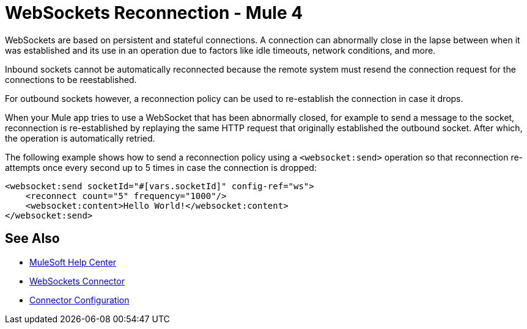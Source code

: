 = WebSockets Reconnection - Mule 4
:page-aliases: connectors::websockets/websockets-connector-reconnection.adoc

WebSockets are based on persistent and stateful connections. A connection can abnormally close in the lapse between when it was established and its use in an operation due to factors like idle timeouts, network conditions, and more.

Inbound sockets cannot be automatically reconnected because the remote system must resend the connection request for the connections to be reestablished.

For outbound sockets however, a reconnection policy can be used to re-establish the connection in case it drops.

When your Mule app tries to use a WebSocket that has been abnormally closed, for example to send a message to the socket, reconnection is re-established by replaying the same HTTP request that originally established the outbound socket. After which, the operation is automatically retried.

The following example shows how to send a reconnection policy using a `<websocket:send>` operation so that reconnection  re-attempts once every second up to 5 times in case the connection is dropped:

[source,xml,linenums]
----
<websocket:send socketId="#[vars.socketId]" config-ref="ws">
    <reconnect count="5" frequency="1000"/>
    <websocket:content>Hello World!</websocket:content>
</websocket:send>
----

== See Also

* https://help.mulesoft.com[MuleSoft Help Center]
* xref:index.adoc[WebSockets Connector]
* xref:websockets-connector-config-topics.adoc[Connector Configuration]
